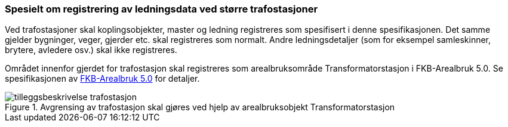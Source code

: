 === Spesielt om registrering av ledningsdata ved større trafostasjoner

Ved trafostasjoner skal koplingsobjekter, master og ledning registreres som spesifisert i denne spesifikasjonen. Det samme gjelder bygninger, veger, gjerder etc. skal registreres som normalt.
Andre ledningsdetaljer (som for eksempel samleskinner, brytere, avledere osv.) skal ikke registreres.

Området innenfor gjerdet for trafostasjon skal registreres som arealbruksområde Transformatorstasjon i FKB-Arealbruk 5.0. Se spesifikasjonen av http://skjema.geonorge.no/SOSITEST/registreringsinstruks/FKB-Arealbruk/5.0/[FKB-Arealbruk 5.0] for detaljer.

.Avgrensing av trafostasjon skal gjøres ved hjelp av arealbruksobjekt Transformatorstasjon
image::figurer/tilleggsbeskrivelse_trafostasjon.png[Alt="Figuren viser hvordan en Trafostasjon skal registreres i FKB-Arealbruk."]

